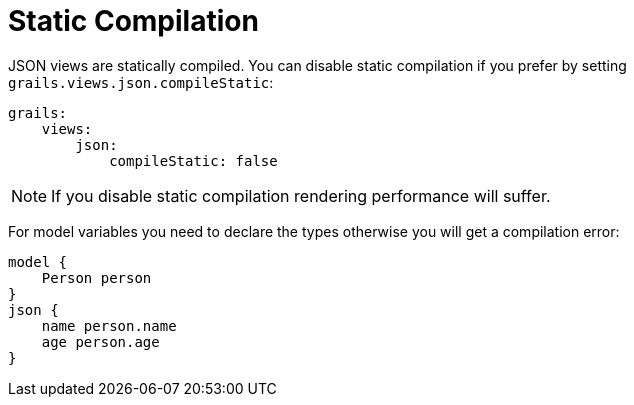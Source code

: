 = Static Compilation

JSON views are statically compiled. You can disable static compilation if you prefer by setting `grails.views.json.compileStatic`:

[source,yaml]
grails:
    views:
        json:
            compileStatic: false

NOTE: If you disable static compilation rendering performance will suffer.

For model variables you need to declare the types otherwise you will get a compilation error:

[source,groovy]
model {
    Person person
}
json {
    name person.name
    age person.age
}
